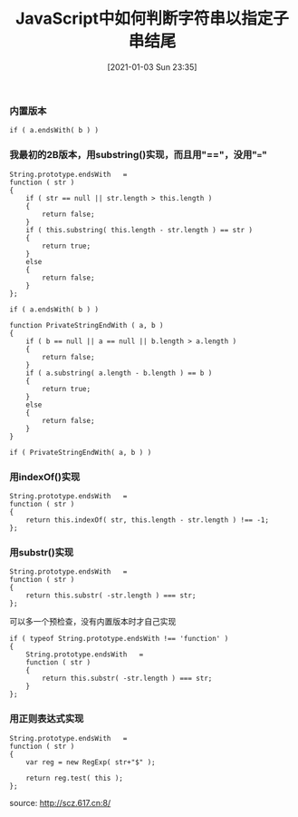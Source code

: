 #+TITLE: JavaScript中如何判断字符串以指定子串结尾
#+DATE: [2021-01-03 Sun 23:35]

*** 内置版本
#+BEGIN_EXAMPLE
if ( a.endsWith( b ) )
#+END_EXAMPLE

*** 我最初的2B版本，用substring()实现，而且用"=="，没用"==="
#+BEGIN_EXAMPLE
String.prototype.endsWith   =
function ( str )
{
    if ( str == null || str.length > this.length )
    {
        return false;
    }
    if ( this.substring( this.length - str.length ) == str )
    {
        return true;
    }
    else
    {
        return false;
    }
};

if ( a.endsWith( b ) )
#+END_EXAMPLE

#+BEGIN_EXAMPLE
function PrivateStringEndWith ( a, b )
{
    if ( b == null || a == null || b.length > a.length )
    {
        return false;
    }
    if ( a.substring( a.length - b.length ) == b )
    {
        return true;
    }
    else
    {
        return false;
    }
}

if ( PrivateStringEndWith( a, b ) )
#+END_EXAMPLE

*** 用indexOf()实现
#+BEGIN_EXAMPLE
String.prototype.endsWith   =
function ( str )
{
    return this.indexOf( str, this.length - str.length ) !== -1;
};
#+END_EXAMPLE 

*** 用substr()实现
#+BEGIN_EXAMPLE
String.prototype.endsWith   =
function ( str )
{
    return this.substr( -str.length ) === str;
};
#+END_EXAMPLE
可以多一个预检查，没有内置版本时才自己实现
#+BEGIN_EXAMPLE
if ( typeof String.prototype.endsWith !== 'function' )
{
    String.prototype.endsWith   =
    function ( str )
    {
        return this.substr( -str.length ) === str;
    }
};
#+END_EXAMPLE

*** 用正则表达式实现
#+BEGIN_EXAMPLE
String.prototype.endsWith   =
function ( str )
{
    var reg = new RegExp( str+"$" );

    return reg.test( this );
};
#+END_EXAMPLE

source: http://scz.617.cn:8/

